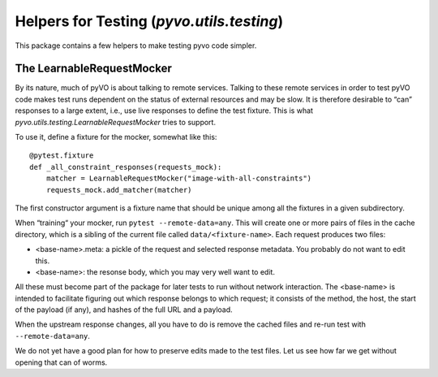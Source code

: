 .. _pyvo-testing:

******************************************
Helpers for Testing (`pyvo.utils.testing`)
******************************************

This package contains a few helpers to make testing pyvo code simpler.


The LearnableRequestMocker
--------------------------

By its nature, much of pyVO is about talking to remote services.
Talking to these remote services in order to test pyVO code
makes test runs dependent on the status of external resources and may be
slow.  It is therefore desirable to “can” responses to a large extent,
i.e., use live responses to define the test fixture.  This is what
`pyvo.utils.testing.LearnableRequestMocker` tries to support.

To use it, define a fixture for the mocker, somewhat like this::

  @pytest.fixture
  def _all_constraint_responses(requests_mock):
      matcher = LearnableRequestMocker("image-with-all-constraints")
      requests_mock.add_matcher(matcher)

The first constructor argument is a fixture name that should be unique
among all the fixtures in a given subdirectory.

When “training“ your mocker, run ``pytest --remote-data=any``.  This
will create one or more pairs of files in the cache directory, which is
a sibling of the current file called ``data/<fixture-name>``.  Each
request produces two files:

* <base-name>.meta: a pickle of the request and selected response
  metadata.  You probably do not want to edit this.
* <base-name>: the resonse body, which you may very well want to edit.

All these must become part of the package for later tests to run without
network interaction.  The <base-name> is intended to facilitate figuring
out which response belongs to which request; it consists of the method,
the host, the start of the payload (if any), and hashes of the full URL
and a payload.

When the upstream response changes, all you have to do is remove the
cached files and re-run test with ``--remote-data=any``.

We do not yet have a good plan for how to preserve edits made to the
test files.  Let us see how far we get without opening that can of
worms.
